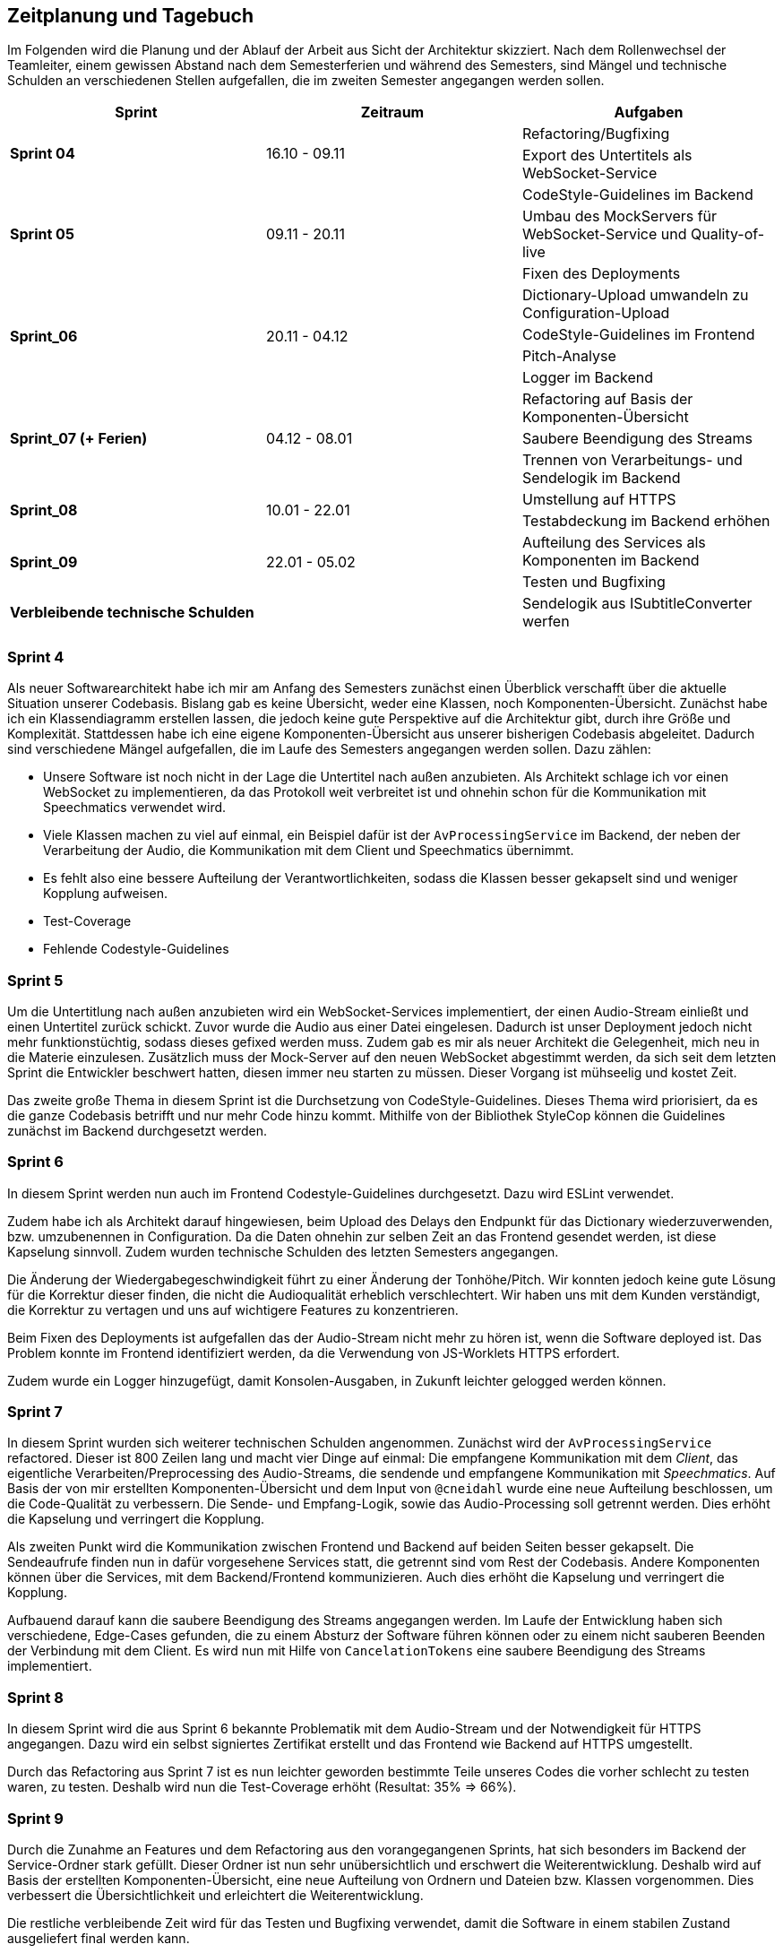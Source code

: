 :imagesdir: ./img/mermaid/
<<<

== Zeitplanung und Tagebuch

Im Folgenden wird die Planung und der Ablauf der Arbeit aus Sicht der Architektur skizziert. Nach dem Rollenwechsel der Teamleiter, einem gewissen Abstand nach dem Semesterferien und während des Semesters, sind Mängel und technische Schulden an verschiedenen Stellen aufgefallen, die im zweiten Semester angegangen werden sollen.

[options="header",cols=",,"]
|===
| Sprint | Zeitraum | Aufgaben
.2+s| Sprint 04
.2+| 16.10 - 09.11
| Refactoring/Bugfixing
| Export des Untertitels als WebSocket-Service

.3+s| Sprint 05
.3+| 09.11 - 20.11
| CodeStyle-Guidelines im Backend
| Umbau des MockServers für WebSocket-Service und Quality-of-live
| Fixen des Deployments

.4+s| Sprint_06
.4+| 20.11 - 04.12
| Dictionary-Upload umwandeln zu Configuration-Upload
| CodeStyle-Guidelines im Frontend
| Pitch-Analyse
| Logger im Backend

.3+s| Sprint_07 (+ Ferien)
.3+| 04.12 - 08.01
| Refactoring auf Basis der Komponenten-Übersicht
| Saubere Beendigung des Streams
| Trennen von Verarbeitungs- und Sendelogik im Backend

.2+s| Sprint_08
.2+| 10.01 - 22.01
| Umstellung auf HTTPS
| Testabdeckung im Backend erhöhen

.2+s| Sprint_09
.2+| 22.01 - 05.02
| Aufteilung des Services als Komponenten im Backend
| Testen und Bugfixing

s| Verbleibende technische Schulden
| 
| Sendelogik aus ISubtitleConverter werfen
|===

=== Sprint 4

Als neuer Softwarearchitekt habe ich mir am Anfang des Semesters zunächst einen Überblick verschafft über die aktuelle Situation unserer Codebasis. Bislang gab es keine Übersicht, weder eine Klassen, noch Komponenten-Übersicht. Zunächst habe ich ein Klassendiagramm erstellen lassen, die jedoch keine gute Perspektive auf die Architektur gibt, durch ihre Größe und Komplexität. Stattdessen habe ich eine eigene Komponenten-Übersicht aus unserer bisherigen Codebasis abgeleitet. Dadurch sind verschiedene Mängel aufgefallen, die im Laufe des Semesters angegangen werden sollen. Dazu zählen:

* Unsere Software ist noch nicht in der Lage die Untertitel nach außen anzubieten. Als Architekt schlage ich vor einen WebSocket zu implementieren, da das Protokoll weit verbreitet ist und ohnehin schon für die Kommunikation mit Speechmatics verwendet wird.
* Viele Klassen machen zu viel auf einmal, ein Beispiel dafür ist der `AvProcessingService` im Backend, der neben der Verarbeitung der Audio, die Kommunikation mit dem Client und Speechmatics übernimmt. 
* Es fehlt also eine bessere Aufteilung der Verantwortlichkeiten, sodass die Klassen besser gekapselt sind und weniger Kopplung aufweisen.
* Test-Coverage
* Fehlende Codestyle-Guidelines

// * Übersicht über Architektur
// * Als neuer Architekt welcher als Aufgabe hat im Laufe des Semesters eine arc42 Doku zu erstellen, benötige ich einen Überblick über die Architektur und den Code unserer Software. Als ersten Ansatz soll dazu eine Klassen/Komponenten-Übersicht erstellt werden.
// * Nach dem Erstellen eines Klassen-Diagrams mit Hilfe eines Werkzeugs im Backend, ist klar dass dies kaum bei der Übersicht hilft. Stattdessen wäre es besser wenn es eine Komponenten-Übersicht gibt, die die Software bzw deren Klassen in Teilbereiche einteilt.
// * Erster Sprint wird genutzt, damit wieder alle sich in den Code reindenken können. Es werden Altlasten (Bugs und Refactorings) aus dem ersten Semester die liegen geblieben sind bearbeitet.

=== Sprint 5

Um die Untertitlung nach außen anzubieten wird ein WebSocket-Services implementiert, der einen Audio-Stream einließt und einen Untertitel zurück schickt. Zuvor wurde die Audio aus einer Datei eingelesen. Dadurch ist unser Deployment jedoch nicht mehr funktionstüchtig, sodass dieses gefixed werden muss. Zudem gab es mir als neuer Architekt die Gelegenheit, mich neu in die Materie einzulesen. Zusätzlich muss der Mock-Server auf den neuen WebSocket abgestimmt werden, da sich seit dem letzten Sprint die Entwickler beschwert hatten, diesen immer neu starten zu müssen. Dieser Vorgang ist mühseelig und kostet Zeit.

Das zweite große Thema in diesem Sprint ist die Durchsetzung von CodeStyle-Guidelines. Dieses Thema wird priorisiert, da es die ganze Codebasis betrifft und nur mehr Code hinzu kommt. Mithilfe von der Bibliothek StyleCop können die Guidelines zunächst im Backend durchgesetzt werden.

// * Die Entwickler haben sich darüber beklagt dass es sehr nervig ist, den Mock-Server immer wider neu zu starten, wenn sie etwas im Backend oder Frontend geändert haben.
// * Der Mock-Server wurde umgebaut um automatisch neu eine Verbindung aufzubauen, wenn die Verbindung abbricht, mit dem Backend.
// * Die Komponenten-Übersicht wurde erst einmal pausiert, da klar geworden ist dass im Backend und Frontend noch keine einheitlichen Style-Guides existieren.
// * Es wurden Style-Guides durchgesetzt mit Hilfe von ESLint und Prettier im Frontend, und im Backend mit Hilfe von Analyzer-Cop.
// * Amine hat sich darüber beklagt, das ihm die Issues manchmal zu groß sind und ihm nicht ganz klar was gemacht werden soll. Wir versuchen nun im Planning besonders das Verständnis der Issues abzufragen, sodass hoffentlich jeder weiß was gemacht werden muss. 

=== Sprint 6

In diesem Sprint werden nun auch im Frontend Codestyle-Guidelines durchgesetzt. Dazu wird ESLint verwendet.

Zudem habe ich als Architekt darauf hingewiesen, beim Upload des Delays den Endpunkt für das Dictionary wiederzuverwenden, bzw. umzubenennen in Configuration. Da die Daten ohnehin zur selben Zeit an das Frontend gesendet werden, ist diese Kapselung sinnvoll. Zudem wurden technische Schulden des letzten Semesters angegangen.

Die Änderung der Wiedergabegeschwindigkeit führt zu einer Änderung der Tonhöhe/Pitch. Wir konnten jedoch keine gute Lösung für die Korrektur dieser finden, die nicht die Audioqualität erheblich verschlechtert. Wir haben uns mit dem Kunden verständigt, die Korrektur zu vertagen und uns auf wichtigere Features zu konzentrieren.

Beim Fixen des Deployments ist aufgefallen das der Audio-Stream nicht mehr zu hören ist, wenn die Software deployed ist. Das Problem konnte im Frontend identifiziert werden, da die Verwendung von JS-Worklets HTTPS erfordert. 

Zudem wurde ein Logger hinzugefügt, damit Konsolen-Ausgaben, in Zukunft leichter gelogged werden können.

// * Im letzten Semester wurde zum Testen der Software eine Test-Audiodatei im Backend geladen. Nun wurde unsere Software jedoch erweitert, sodass ein WebSocket-Client (zB unser Mock-Server) von Außen einen Stream schicken kann. Jedoch kann dadurch unsere Software nicht mehr so deployed werden wie bisher, sodass der Architekt sich neu einarbeiten muss, und sicherstellen muss das die Software ausgeliefert werden kann.
// * Durch die Anpassung des Deployments ist aufgefallen, dass das Schicken eines Audio-Streams an das Frontend, durch eine geänderte Logik im Frontend, nicht mehr mittels http funktioniert. Stattdessen muss nun https verwendet werden. Dies muss nach implementiert werden.
// * Es gibt nun eine neue Komponenten-Übersicht, die die Software in Teilbereiche einteilt. Diese Übersicht ist jedoch noch nicht vollständig, da neue Komponenten hinzukommen oder refactored werden.
// * Chantal hat in der letzten Retro geäußert dass Sie mehr programmierarbeit in ihren Issues hätte, da Ihre Issues meist mehr Gestaltung (also HTML/CSS) beinhalten. Sie kümmert sich deshalb nun den Import/Export von Dictionaries.

=== Sprint 7

In diesem Sprint wurden sich weiterer technischen Schulden angenommen. Zunächst wird der `AvProcessingService` refactored. Dieser ist 800 Zeilen lang und macht vier Dinge auf einmal: Die empfangene Kommunikation mit dem _Client_, das eigentliche Verarbeiten/Preprocessing des Audio-Streams, die sendende und empfangene Kommunikation mit _Speechmatics_. Auf Basis der von mir erstellten Komponenten-Übersicht und dem Input von `@cneidahl` wurde eine neue Aufteilung beschlossen, um die Code-Qualität zu verbessern. Die Sende- und Empfang-Logik, sowie das Audio-Processing soll getrennt werden. Dies erhöht die Kapselung und verringert die Kopplung.

Als zweiten Punkt wird die Kommunikation zwischen Frontend und Backend auf beiden Seiten besser gekapselt. Die Sendeaufrufe finden nun in dafür vorgesehene Services statt, die getrennt sind vom Rest der Codebasis. Andere Komponenten können über die Services, mit dem Backend/Frontend kommunizieren. Auch dies erhöht die Kapselung und verringert die Kopplung.

Aufbauend darauf kann die saubere Beendigung des Streams angegangen werden. Im Laufe der Entwicklung haben sich verschiedene, Edge-Cases gefunden, die zu einem Absturz der Software führen können oder zu einem nicht sauberen Beenden der Verbindung mit dem Client. Es wird nun mit Hilfe von `CancelationTokens` eine saubere Beendigung des Streams implementiert.

// * Verbesserung der Komponenten-Übersicht
// * Umbau der Backend-zu-Frontend-Kommunikation sodass die Daten/Logik des Backends und der Sende-Prozess im Backend getrennt sind.
// * Umbau des AvProcessing in getrennte Komponenten für die Entgegennahme des Audio-Streams vom Client, dem AvProcessing und die Kommunikation zu Speechmatics.
// * Exception-Handling und Kontrolliertes Neustarten und Beenden der Software (Kommunikation mit Client und Speechmatics)

=== Sprint 8

In diesem Sprint wird die aus Sprint 6 bekannte Problematik mit dem Audio-Stream und der Notwendigkeit für HTTPS angegangen. Dazu wird ein selbst signiertes Zertifikat erstellt und das Frontend wie Backend auf HTTPS umgestellt.

Durch das Refactoring aus Sprint 7 ist es nun leichter geworden bestimmte Teile unseres Codes die vorher schlecht zu testen waren, zu testen. Deshalb wird nun die Test-Coverage erhöht (Resultat: 35% => 66%).

// * Die Entwickler wünschen sich eine bessere Aufteilung im Backend, da zB der Service Ordner sehr voll ist. Wir wollen eine neue Strukturierung erreichen, sodass das Backend, besser die Struktur der Komponenten-Sicht entspricht.

=== Sprint 9

Durch die Zunahme an Features und dem Refactoring aus den vorangegangenen Sprints, hat sich besonders im Backend der Service-Ordner stark gefüllt. Dieser Ordner ist nun sehr unübersichtlich und erschwert die Weiterentwicklung. Deshalb wird auf Basis der erstellten Komponenten-Übersicht, eine neue Aufteilung von Ordnern und Dateien bzw. Klassen vorgenommen. Dies verbessert die Übersichtlichkeit und erleichtert die Weiterentwicklung.

Die restliche verbleibende Zeit wird für das Testen und Bugfixing verwendet, damit die Software in einem stabilen Zustand ausgeliefert final werden kann.

=== Verbleibende technische Schulden

Der `ISubtitleConverter` enthält Logik die man nicht von ihm erwarten würde. Dieser konvertiert nicht nur SpeechBubbles zu Subtitles, sondern erhält durch den Konstruktor den WebSocket zum Client und kümmert sich selbst um das Senden der Subtitles. Aus der Methode des Interfaces zum Konvertieren, wird dies jedoch nicht ersichtlich, ist also `void`. Deshalb sollte die Sendelogik aus dem `ISubtitleConverter` entfernt werden.